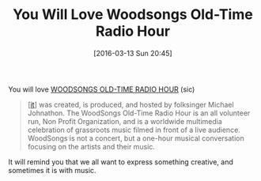 #+BLOG: wisdomandwonder
#+POSTID: 10121
#+DATE: [2016-03-13 Sun 20:45]
#+OPTIONS: toc:nil num:nil todo:nil pri:nil tags:nil ^:nil
#+CATEGORY: Link
#+TITLE: You Will Love Woodsongs Old-Time Radio Hour

You will love [[http://www.woodsongs.com/][WOODSONGS OLD-TIME RADIO HOUR]] (sic)

#+BEGIN_QUOTE
[[[https://en.wikipedia.org/wiki/WoodSongs_Old-Time_Radio_Hour][it]]] was created, is produced, and hosted by
folksinger Michael Johnathon. The WoodSongs Old-Time Radio Hour is an all
volunteer run, Non Profit Organization, and is a worldwide multimedia
celebration of grassroots music filmed in front of a live audience. WoodSongs is
not a concert, but a one-hour musical conversation focusing on the artists and
their music.
#+END_QUOTE

It will remind you that we all want to express something creative, and sometimes
it is with music.
